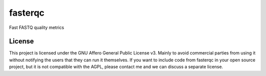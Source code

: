 ========
fasterqc
========
Fast FASTQ quality metrics

License
=======

This project is licensed under the GNU Affero General Public License v3. Mainly
to avoid commercial parties from using it without notifying the users that they
can run it themselves. If you want to include code from fasterqc in your 
open source project, but it is not compatible with the AGPL, please contact me
and we can discuss a separate license.
